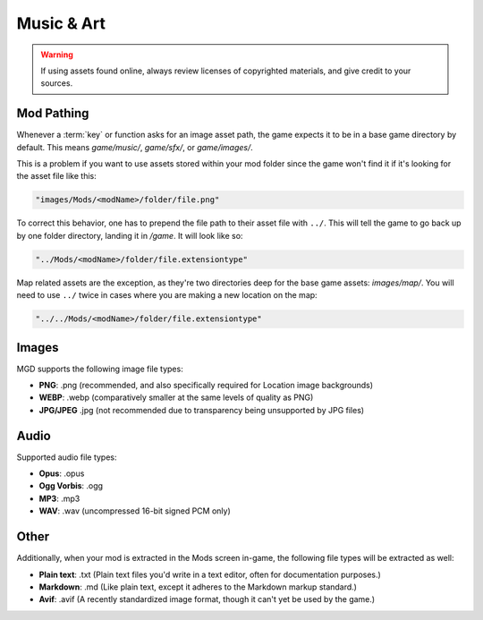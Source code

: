 .. _Music And Art Summary:

**Music & Art**
=================

.. warning:: 

    If using assets found online, always review licenses of copyrighted materials, and give credit to your sources.

**Mod Pathing**
----------------

Whenever a :term:`key` or function asks for an image asset path, the game expects it to be in a base game directory by default.
This means *game/music/*, *game/sfx/*, or *game/images/*. 

This is a problem if you want to use assets stored within your mod folder since the game won't find it if it's looking for the asset file like this:

.. code-block:: javascript

  "images/Mods/<modName>/folder/file.png"

To correct this behavior, one has to prepend the file path to their asset file with ``../``. 
This will tell the game to go back up by one folder directory, landing it in */game*. It will look like so:

.. code-block:: javascript

  "../Mods/<modName>/folder/file.extensiontype"

Map related assets are the exception, as they're two directories deep for the base game assets: *images/map/*. 
You will need to use ``../`` twice in cases where you are making a new location on the map:

.. code-block:: javascript

  "../../Mods/<modName>/folder/file.extensiontype"

**Images**
-----------

MGD supports the following image file types:

* **PNG**: .png (recommended, and also specifically required for Location image backgrounds)
* **WEBP**: .webp (comparatively smaller at the same levels of quality as PNG)
* **JPG/JPEG** .jpg (not recommended due to transparency being unsupported by JPG files)

**Audio**
----------

Supported audio file types:

* **Opus**: .opus
* **Ogg Vorbis**: .ogg
* **MP3**: .mp3
* **WAV**: .wav (uncompressed 16-bit signed PCM only)

**Other**
----------

Additionally, when your mod is extracted in the Mods screen in-game, the following file types will be extracted as well:

* **Plain text**: .txt (Plain text files you'd write in a text editor, often for documentation purposes.)
* **Markdown**: .md (Like plain text, except it adheres to the Markdown markup standard.)
* **Avif**: .avif (A recently standardized image format, though it can't yet be used by the game.)
